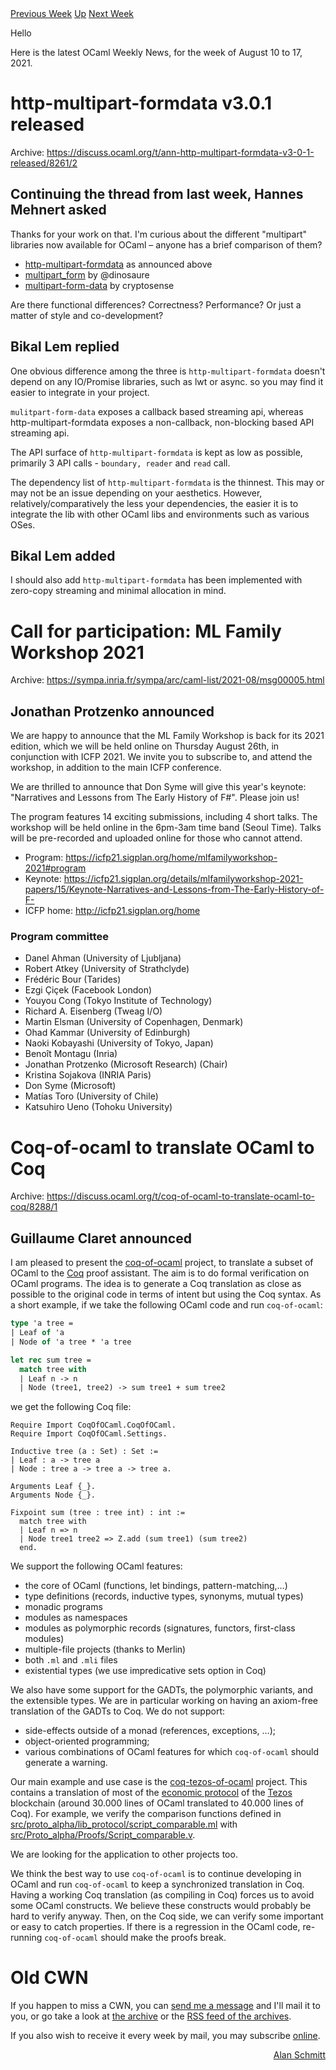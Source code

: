 #+OPTIONS: ^:nil
#+OPTIONS: html-postamble:nil
#+OPTIONS: num:nil
#+OPTIONS: toc:nil
#+OPTIONS: author:nil
#+HTML_HEAD: <style type="text/css">#table-of-contents h2 { display: none } .title { display: none } .authorname { text-align: right }</style>
#+HTML_HEAD: <style type="text/css">.outline-2 {border-top: 1px solid black;}</style>
#+TITLE: OCaml Weekly News
[[https://alan.petitepomme.net/cwn/2021.08.10.html][Previous Week]] [[https://alan.petitepomme.net/cwn/index.html][Up]] [[https://alan.petitepomme.net/cwn/2021.08.24.html][Next Week]]

Hello

Here is the latest OCaml Weekly News, for the week of August 10 to 17, 2021.

#+TOC: headlines 1


* http-multipart-formdata v3.0.1 released
:PROPERTIES:
:CUSTOM_ID: 1
:END:
Archive: https://discuss.ocaml.org/t/ann-http-multipart-formdata-v3-0-1-released/8261/2

** Continuing the thread from last week, Hannes Mehnert asked


Thanks for your work on that. I'm curious about the different "multipart" libraries now
available for OCaml -- anyone has a brief comparison of them?

- [[https://github.com/lemaetech/http-multipart-formdata][http-multipart-formdata]] as announced above
- [[https://github.com/dinosaure/multipart_form/][multipart_form]] by @dinosaure
- [[https://github.com/cryptosense/multipart-form-data][multipart-form-data]] by cryptosense

Are there functional differences? Correctness? Performance? Or just a matter of style and
co-development?
      

** Bikal Lem replied


One obvious difference among the three is ~http-multipart-formdata~ doesn't depend on any
IO/Promise libraries, such as lwt or async. so you may find it easier to integrate in your
project.

~mulitpart-form-data~ exposes a callback based streaming api, whereas http-multipart-formdata
exposes a non-callback, non-blocking based API streaming api.

The API surface of ~http-multipart-formdata~ is kept as low as possible, primarily 3 API
calls - ~boundary, reader~ and ~read~ call.

The dependency list of ~http-multipart-formdata~ is the thinnest. This may or may not be an
issue depending on your aesthetics. However, relatively/comparatively the less your
dependencies, the easier it is to integrate the lib with other OCaml libs and environments
such as various OSes.
      

** Bikal Lem added


I should also add ~http-multipart-formdata~ has been implemented with zero-copy streaming and
minimal allocation in mind.
      



* Call for participation: ML Family Workshop 2021
:PROPERTIES:
:CUSTOM_ID: 2
:END:
Archive: https://sympa.inria.fr/sympa/arc/caml-list/2021-08/msg00005.html

** Jonathan Protzenko announced


We are happy to announce that the ML Family Workshop is back for its
2021 edition, which we will be held online on Thursday August 26th, in
conjunction with ICFP 2021. We invite you to subscribe to, and attend
the workshop, in addition to the main ICFP conference.

We are thrilled to announce that Don Syme will give this year's keynote:
"Narratives and Lessons from The Early History of F#". Please join us!

The program features 14 exciting submissions, including 4 short talks.
The workshop will be held online in the 6pm-3am time band (Seoul Time).
Talks will be pre-recorded and uploaded online for those who cannot attend.

- Program: https://icfp21.sigplan.org/home/mlfamilyworkshop-2021#program
- Keynote: https://icfp21.sigplan.org/details/mlfamilyworkshop-2021-papers/15/Keynote-Narratives-and-Lessons-from-The-Early-History-of-F-
- ICFP home: http://icfp21.sigplan.org/home

*** Program committee

- Danel Ahman (University of Ljubljana)
- Robert Atkey (University of Strathclyde)
- Frédéric Bour (Tarides)
- Ezgi Çiçek (Facebook London)
- Youyou Cong (Tokyo Institute of Technology)
- Richard A. Eisenberg (Tweag I/O)
- Martin Elsman (University of Copenhagen, Denmark)
- Ohad Kammar (University of Edinburgh)
- Naoki Kobayashi (University of Tokyo, Japan)
- Benoît Montagu (Inria)
- Jonathan Protzenko (Microsoft Research) (Chair)
- Kristina Sojakova (INRIA Paris)
- Don Syme (Microsoft)
- Matías Toro (University of Chile)
- Katsuhiro Ueno (Tohoku University)
      



* Coq-of-ocaml to translate OCaml to Coq
:PROPERTIES:
:CUSTOM_ID: 3
:END:
Archive: https://discuss.ocaml.org/t/coq-of-ocaml-to-translate-ocaml-to-coq/8288/1

** Guillaume Claret announced


I am pleased to present the [[https://clarus.github.io/coq-of-ocaml/][coq-of-ocaml]] project,
to translate a subset of OCaml to the [[https://coq.inria.fr/][Coq]] proof assistant. The aim
is to do formal verification on OCaml programs. The idea is to generate a Coq translation as
close as possible to the original code in terms of intent but using the Coq syntax. As a
short example, if we take the following OCaml code and run ~coq-of-ocaml~:
#+begin_src ocaml
type 'a tree =
| Leaf of 'a
| Node of 'a tree * 'a tree

let rec sum tree =
  match tree with
  | Leaf n -> n
  | Node (tree1, tree2) -> sum tree1 + sum tree2
#+end_src
we get the following Coq file:
#+begin_src coq
Require Import CoqOfOCaml.CoqOfOCaml.
Require Import CoqOfOCaml.Settings.

Inductive tree (a : Set) : Set :=
| Leaf : a -> tree a
| Node : tree a -> tree a -> tree a.

Arguments Leaf {_}.
Arguments Node {_}.

Fixpoint sum (tree : tree int) : int :=
  match tree with
  | Leaf n => n
  | Node tree1 tree2 => Z.add (sum tree1) (sum tree2)
  end.
#+end_src

We support the following OCaml features:
- the core of OCaml (functions, let bindings, pattern-matching,...)
- type definitions (records, inductive types, synonyms, mutual types)
- monadic programs
- modules as namespaces
- modules as polymorphic records (signatures, functors, first-class modules)
- multiple-file projects (thanks to Merlin)
- both ~.ml~ and ~.mli~ files
- existential types (we use impredicative sets option in Coq)

We also have some support for the GADTs, the polymorphic variants, and the extensible types.
We are in particular working on having an axiom-free translation of the GADTs to Coq. We do
not support:
- side-effects outside of a monad (references, exceptions, ...);
- object-oriented programming;
- various combinations of OCaml features for which ~coq-of-ocaml~ should generate a warning.

Our main example and use case is the
[[https://nomadic-labs.gitlab.io/coq-tezos-of-ocaml/][coq-tezos-of-ocaml]] project. This
contains a translation of most of the [[https://gitlab.com/tezos/tezos/-/tree/master/src/proto_alpha/lib_protocol][economic
protocol]] of the
[[https://tezos.com/][Tezos]] blockchain (around 30.000 lines of OCaml translated to 40.000
lines of Coq). For example, we verify the comparison functions defined in
[[https://gitlab.com/tezos/tezos/-/blob/master/src/proto_alpha/lib_protocol/script_comparable.ml][src/proto_alpha/lib_protocol/script_comparable.ml]]
with
[[https://nomadic-labs.gitlab.io/coq-tezos-of-ocaml/docs/proofs/script_comparable][src/Proto_alpha/Proofs/Script_comparable.v]].

We are looking for the application to other projects too.

We think the best way to use ~coq-of-ocaml~ is to continue developing in OCaml and run
~coq-of-ocaml~ to keep a synchronized translation in Coq. Having a working Coq translation
(as compiling in Coq) forces us to avoid some OCaml constructs. We believe these constructs
would probably be hard to verify anyway. Then, on the Coq side, we can verify some important
or easy to catch properties. If there is a regression in the OCaml code, re-running
~coq-of-ocaml~ should make the proofs break.
      



* Old CWN
:PROPERTIES:
:UNNUMBERED: t
:END:

If you happen to miss a CWN, you can [[mailto:alan.schmitt@polytechnique.org][send me a message]] and I'll mail it to you, or go take a look at [[https://alan.petitepomme.net/cwn/][the archive]] or the [[https://alan.petitepomme.net/cwn/cwn.rss][RSS feed of the archives]].

If you also wish to receive it every week by mail, you may subscribe [[http://lists.idyll.org/listinfo/caml-news-weekly/][online]].

#+BEGIN_authorname
[[https://alan.petitepomme.net/][Alan Schmitt]]
#+END_authorname
